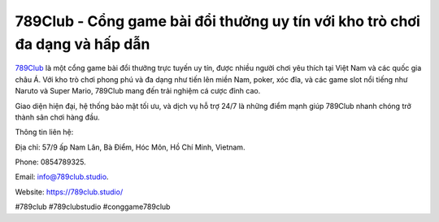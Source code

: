 789Club - Cổng game bài đổi thưởng uy tín với kho trò chơi đa dạng và hấp dẫn
===================================

`789Club <https://789club.studio/>`_ là một cổng game bài đổi thưởng trực tuyến uy tín, được nhiều người chơi yêu thích tại Việt Nam và các quốc gia châu Á. Với kho trò chơi phong phú và đa dạng như tiến lên miền Nam, poker, xóc đĩa, và các game slot nổi tiếng như Naruto và Super Mario, 789Club mang đến trải nghiệm cá cược đỉnh cao. 

Giao diện hiện đại, hệ thống bảo mật tối ưu, và dịch vụ hỗ trợ 24/7 là những điểm mạnh giúp 789Club nhanh chóng trở thành sân chơi hàng đầu.

Thông tin liên hệ: 

Địa chỉ: 57/9 ấp Nam Lân, Bà Điểm, Hóc Môn, Hồ Chí Minh, Vietnam. 

Phone: 0854789325. 

Email: info@789club.studio. 

Website: https://789club.studio/

#789club #789clubstudio #conggame789club
